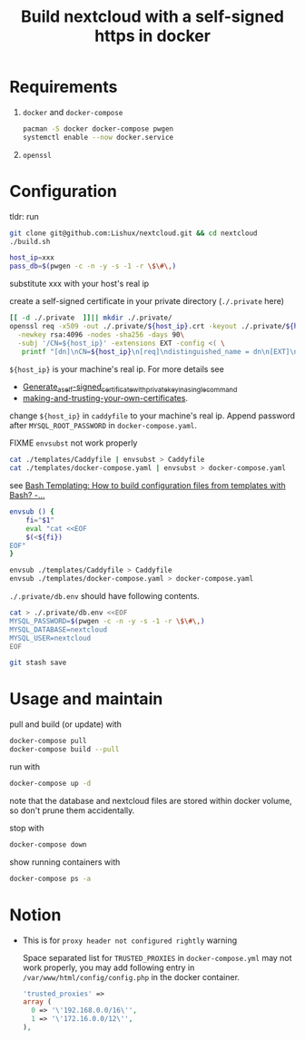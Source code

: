 #+TITLE: Build nextcloud with a self-signed https in docker

* Requirements

1. ~docker~ and ~docker-compose~

   #+begin_src bash
pacman -S docker docker-compose pwgen
systemctl enable --now docker.service
   #+end_src

2. ~openssl~

* Configuration
:PROPERTIES:
:header-args:bash: :tangle build.sh :file-mode (identity #o755) :shebang #!/usr/bin/env bash
:END:

tldr: run
#+begin_src bash :tangle no
git clone git@github.com:Lishux/nextcloud.git && cd nextcloud
./build.sh
#+end_src

#+begin_src bash
host_ip=xxx
pass_db=$(pwgen -c -n -y -s -1 -r \$\#\,)
#+end_src
substitute xxx with your host's real ip

create a self-signed certificate in your private directory (=./.private= here)
#+begin_src bash
[[ -d ./.private  ]]|| mkdir ./.private/
openssl req -x509 -out ./.private/${host_ip}.crt -keyout ./.private/${host_ip}.key \
  -newkey rsa:4096 -nodes -sha256 -days 90\
  -subj '/CN=${host_ip}' -extensions EXT -config <( \
   printf "[dn]\nCN=${host_ip}\n[req]\ndistinguished_name = dn\n[EXT]\nsubjectAltName=DNS:${host_ip}\nkeyUsage=digitalSignature\nextendedKeyUsage=serverAuth")
#+end_src
=${host_ip}= is your machine's real ip. For more details see
- [[https://wiki.archlinux.org/title/OpenSSL#Generate_a_self-signed_certificate_with_private_key_in_a_single_command][Generate_a_self-signed_certificate_with_private_key_in_a_single_command]]
- [[https://letsencrypt.org/docs/certificates-for-localhost/#making-and-trusting-your-own-certificates][making-and-trusting-your-own-certificates]].

change =${host_ip}= in ~caddyfile~ to your machine's real ip. Append password
after =MYSQL_ROOT_PASSWORD= in ~docker-compose.yaml~.

FIXME =envsubst= not work properly
#+begin_src bash :tangle no
cat ./templates/Caddyfile | envsubst > Caddyfile
cat ./templates/docker-compose.yaml | envsubst > docker-compose.yaml
#+end_src

see [[https://stackoverflow.com/questions/2914220/bash-templating-how-to-build-configuration-files-from-templates-with-bash][Bash Templating: How to build configuration files from templates with Bash? -...]]
#+begin_src bash
envsub () {
    fi="$1"
    eval "cat <<EOF
    $(<${fi})
EOF"
}

envsub ./templates/Caddyfile > Caddyfile
envsub ./templates/docker-compose.yaml > docker-compose.yaml
#+end_src

=./.private/db.env= should have following contents.
#+begin_src bash
cat > ./.private/db.env <<EOF
MYSQL_PASSWORD=$(pwgen -c -n -y -s -1 -r \$\#\,)
MYSQL_DATABASE=nextcloud
MYSQL_USER=nextcloud
EOF
#+end_src

#+begin_src bash
git stash save
#+end_src

* Usage and maintain

pull and build (or update) with
#+begin_src bash
docker-compose pull
docker-compose build --pull
#+end_src

run with
#+begin_src bash
docker-compose up -d
#+end_src
note that the database and nextcloud files are stored within docker volume, so
don't prune them accidentally.

stop with
#+begin_src bash
docker-compose down
#+end_src

show running containers with
#+begin_src bash
docker-compose ps -a
#+end_src

* Notion

- This is for =proxy header not configured rightly= warning

  Space separated list for =TRUSTED_PROXIES= in ~docker-compose.yml~ may not
  work properly, you may add following entry in
  ~/var/www/html/config/config.php~ in the docker container.
  #+begin_src php
    'trusted_proxies' =>
    array (
      0 => '\'192.168.0.0/16\'',
      1 => '\'172.16.0.0/12\'',
    ),
  #+end_src
